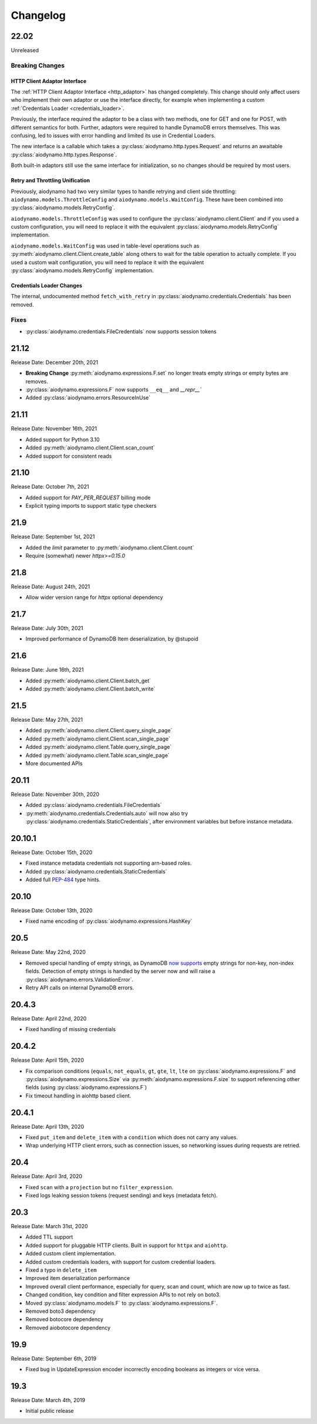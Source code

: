 Changelog
=========

22.02
-----

Unreleased

Breaking Changes
~~~~~~~~~~~~~~~~

HTTP Client Adaptor Interface
*****************************

The :ref:`HTTP Client Adaptor Interface <http_adaptor>` has changed completely.
This change should only affect users who implement their own adaptor or use the interface
directly, for example when implementing a custom :ref:`Credentials Loader <credentials_loader>`.

Previously, the interface required the adaptor to be a class with two methods, one for GET and one for POST,
with different semantics for both. Further, adaptors were required to handle DynamoDB errors themselves.
This was confusing, led to issues with error handling and limited its use in Credential Loaders.

The new interface is a callable which takes a :py:class:`aiodynamo.http.types.Request` and returns an awaitable
:py:class:`aiodynamo.http.types.Response`.

Both built-in adaptors still use the same interface for initialization, so no changes should be required by
most users.

Retry and Throttling Unification
********************************

Previously, aiodynamo had two very similar types to handle retrying and client side throttling:
``aiodynamo.models.ThrottleConfig`` and ``aiodynamo.models.WaitConfig``. These have been combined
into :py:class:`aiodynamo.models.RetryConfig`.

``aiodynamo.models.ThrottleConfig`` was used to configure the :py:class:`aiodynamo.client.Client`
and if you used a custom configuration, you will need to replace it with the equivalent :py:class:`aiodynamo.models.RetryConfig`
implementation.

``aiodynamo.models.WaitConfig`` was used in table-level operations such as :py:meth:`aiodynamo.client.Client.create_table`
along others to wait for the table operation to actually complete. If you used a custom wait configuration,
you will need to replace it with the equivalent :py:class:`aiodynamo.models.RetryConfig` implementation.

Credentials Loader Changes
**************************

The internal, undocumented method ``fetch_with_retry`` in :py:class:`aiodynamo.credentials.Credentials` has
been removed.

Fixes
~~~~~

* :py:class:`aiodynamo.credentials.FileCredentials` now supports session tokens

21.12
-----

Release Date: December 20th, 2021

* **Breaking Change** :py:meth:`aiodynamo.expressions.F.set` no longer treats empty strings or empty bytes are removes.
* :py:class:`aiodynamo.expressions.F` now supports ``__eq__`` and `__repr__``
* Added :py:class:`aiodynamo.errors.ResourceInUse`

21.11
-----

Release Date: November 16th, 2021

* Added support for Python 3.10
* Added :py:meth:`aiodynamo.client.Client.scan_count`
* Added support for consistent reads

21.10
-----

Release Date: October 7th, 2021

* Added support for `PAY_PER_REQUEST` billing mode
* Explicit typing imports to support static type checkers


21.9
----

Release Date: September 1st, 2021

* Added the `limit` parameter to :py:meth:`aiodynamo.client.Client.count`
* Require (somewhat) newer `httpx>=0.15.0`

21.8
----

Release Date: August 24th, 2021

* Allow wider version range for `httpx` optional dependency

21.7
----

Release Date: July 30th, 2021

* Improved performance of DynamoDB Item deserialization, by @stupoid

21.6
----

Release Date: June 16th, 2021

* Added :py:meth:`aiodynamo.client.Client.batch_get`
* Added :py:meth:`aiodynamo.client.Client.batch_write`

21.5
----

Release Date: May 27th, 2021

* Added :py:meth:`aiodynamo.client.Client.query_single_page`
* Added :py:meth:`aiodynamo.client.Client.scan_single_page`
* Added :py:meth:`aiodynamo.client.Table.query_single_page`
* Added :py:meth:`aiodynamo.client.Table.scan_single_page`
* More documented APIs

20.11
-----

Release Date: November 30th, 2020

* Added :py:class:`aiodynamo.credentials.FileCredentials`
* :py:meth:`aiodynamo.credentials.Credentials.auto` will now also try :py:class:`aiodynamo.credentials.StaticCredentials`, after
  environment variables but before instance metadata.

20.10.1
-------

Release Date: October 15th, 2020

* Fixed instance metadata credentials not supporting arn-based roles.
* Added :py:class:`aiodynamo.credentials.StaticCredentials`
* Added full `PEP-484`_ type hints.

.. _PEP-484: https://www.python.org/dev/peps/pep-0484/

20.10
-----

Release Date: October 13th, 2020

* Fixed name encoding of :py:class:`aiodynamo.expressions.HashKey`

20.5
----

Release Date: May 22nd, 2020

* Removed special handling of empty strings, as DynamoDB `now supports`_ empty strings for non-key, non-index fields. Detection of empty strings is handled by the server now and will raise a :py:class:`aiodynamo.errors.ValidationError`.
* Retry API calls on internal DynamoDB errors.

.. _now supports: https://aws.amazon.com/about-aws/whats-new/2020/05/amazon-dynamodb-now-supports-empty-values-for-non-key-string-and-binary-attributes-in-dynamodb-tables/

20.4.3
------

Release Date: April 22nd, 2020

* Fixed handling of missing credentials

20.4.2
------

Release Date: April 15th, 2020

* Fix comparison conditions (``equals``, ``not_equals``, ``gt``, ``gte``, ``lt``, ``lte`` on :py:class:`aiodynamo.expressions.F`
  and :py:class:`aiodynamo.expressions.Size` via :py:meth:`aiodynamo.expressions.F.size` to support referencing other
  fields (using :py:class:`aiodynamo.expressions.F`)
* Fix timeout handling in aiohttp based client.

20.4.1
------

Release Date: April 13th, 2020

* Fixed ``put_item`` and ``delete_item`` with a ``condition`` which does not carry any values.
* Wrap underlying HTTP client errors, such as connection issues, so networking issues during
  requests are retried.

20.4
----

Release Date: April 3rd, 2020

* Fixed ``scan`` with a ``projection`` but no ``filter_expression``.
* Fixed logs leaking session tokens (request sending) and keys (metadata fetch).

20.3
----

Release Date: March 31st, 2020

* Added TTL support
* Added support for pluggable HTTP clients. Built in support for ``httpx`` and ``aiohttp``.
* Added custom client implementation.
* Added custom credentials loaders, with support for custom credential loaders.
* Fixed a typo in ``delete_item``
* Improved item deserialization performance
* Improved overall client performance, especially for query, scan and count, which are now up to twice as fast.
* Changed condition, key condition and filter expression APIs to not rely on boto3.
* Moved :py:class:`aiodynamo.models.F` to :py:class:`aiodynamo.expressions.F`.
* Removed boto3 dependency
* Removed botocore dependency
* Removed aiobotocore dependency

19.9
----

Release Date: September 6th, 2019

* Fixed bug in UpdateExpression encoder incorrectly encoding booleans as integers or vice versa.

19.3
----

Release Date: March 4th, 2019

* Initial public release
